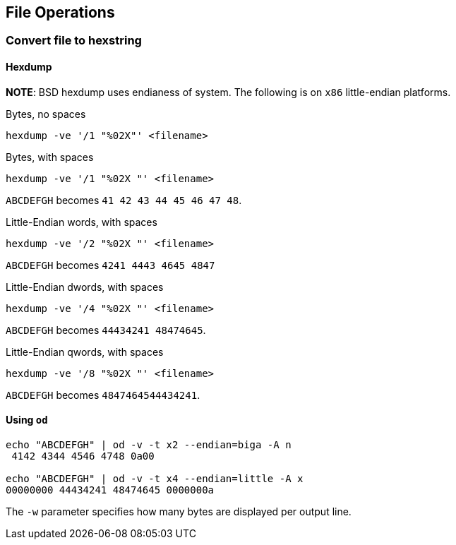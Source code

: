 == File Operations

=== Convert file to hexstring

==== Hexdump
*NOTE*: BSD hexdump uses endianess of system. The following
is on `x86` little-endian platforms.

Bytes, no spaces
....
hexdump -ve '/1 "%02X"' <filename>
....

Bytes, with spaces
....
hexdump -ve '/1 "%02X "' <filename>
....
`ABCDEFGH` becomes `41 42 43 44 45 46 47 48`.

Little-Endian words, with spaces
....
hexdump -ve '/2 "%02X "' <filename>
....

`ABCDEFGH` becomes `4241 4443 4645 4847`

Little-Endian dwords, with spaces
....
hexdump -ve '/4 "%02X "' <filename>
....
`ABCDEFGH` becomes `44434241 48474645`.

Little-Endian qwords, with spaces
....
hexdump -ve '/8 "%02X "' <filename>
....
`ABCDEFGH` becomes `4847464544434241`.

==== Using `od`

....
echo "ABCDEFGH" | od -v -t x2 --endian=biga -A n
 4142 4344 4546 4748 0a00

echo "ABCDEFGH" | od -v -t x4 --endian=little -A x
00000000 44434241 48474645 0000000a
....

The `-w` parameter specifies how many bytes are displayed per output line.

